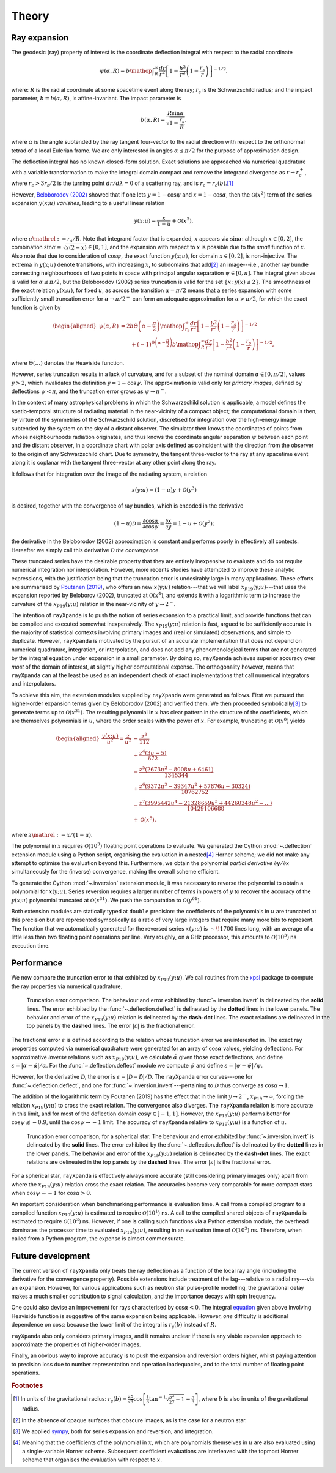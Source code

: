 .. _theory:

Theory
======

Ray expansion
-------------

The geodesic (ray) property of interest is the coordinate deflection integral
with respect to the radial coordinate

.. math::

    \psi(\alpha,R) = b\mathop{\int}_{R}^{\infty}\frac{dr}{r^{2}}\left[1 - \frac{b^{2}}{r^{2}}\left(1-\frac{r_{s}}{r}\right)\right]^{-1/2},

where: :math:`R` is the radial coordinate at some spacetime event along the ray;
:math:`r_{s}` is the Schwarzschild radius; and the impact parameter,
:math:`b=b(\alpha,R)`, is affine-invariant. The impact parameter is

.. math::

    b(\alpha, R) = \frac{R\sin\alpha}{\sqrt{1-\frac{r_{s}}{R}}},

where :math:`\alpha` is the angle subtended by the ray tangent four-vector to
the radial direction with respect to the orthonormal tetrad of a local
Eulerian frame. We are only interested in angles :math:`\alpha\leq\pi/2` for
the purpose of approximation design.

The deflection integral has no known closed-form solution. Exact solutions
are approached via numerical quadrature with a variable transformation
to make the integral domain compact and remove the integrand divergence as
:math:`r\to r_{c}^{+}`, where :math:`r_{c}>3r_{s}/2` is the turning point
:math:`dr/d\lambda=0` of a scattering ray, and is :math:`r_{c}=r_{c}(b)`.\ [#]_

However, `Beloborodov (2002)`_ showed that if one lets :math:`y=1-\cos\psi` and
:math:`x=1-\cos\alpha`, then the :math:`\mathcal{O}(x^{2})` term of the
series expansion :math:`y(x;u)` *vanishes*, leading to a useful linear relation

.. _`Beloborodov (2002)`: https://ui.adsabs.harvard.edu/abs/2002ApJ...566L..85B/abstract

.. math::

    y(x;u) = \frac{x}{1-u}+\mathcal{O}(x^{3}),

where :math:`u\mathrel{:=}r_{s}/R`. Note that integrand factor that is
expanded, :math:`x` appears via :math:`\sin\alpha`: although :math:`x\in[0,2]`,
the combination :math:`\sin\alpha=\sqrt{x(2-x)}\in[0,1]`, and the expansion
with respect to :math:`x` is possible due to the *small* function of :math:`x`.
Also note that due to consideration of :math:`\cos\psi`, the exact function
:math:`y(x;u)`, for domain :math:`x\in[0,2]`, is non-injective. The extrema
in :math:`y(x;u)` denote transitions, with increasing :math:`x`, to subdomains
that add\ [#]_ an image---i.e., another ray bundle connecting neighbourhoods of
two points in space with principal angular separation :math:`\psi\in[0,\pi]`.
The integral given above is valid for :math:`\alpha\leq\pi/2`, but the
Beloborodov (2002) series truncation is valid for the set
:math:`\{x\colon\;y(x)\leq2\}`.
The smoothness of the exact relation :math:`y(x;u)`, for fixed :math:`u`, as
across the transition :math:`\alpha=\pi/2` means that a series expansion
with some sufficiently small truncation error for :math:`\alpha\to\pi/2^{-}`
can form an adequate approximation for :math:`\alpha>\pi/2`, for which the
exact function is given by

.. _equation:
.. math::
    \begin{aligned}
    \psi(\alpha,R) &= 2b\Theta\left(\alpha - \frac{\pi}{2}\right)\mathop{\int}_{r_{c}}^{\infty}\frac{dr}{r^{2}}\left[1 - \frac{b^{2}}{r^{2}}\left(1-\frac{r_{s}}{r}\right)\right]^{-1/2}\\
                     &\qquad + (-1)^{\Theta\left(\alpha - \frac{\pi}{2}\right)}b\mathop{\int}_{R}^{\infty}\frac{dr}{r^{2}}\left[1 - \frac{b^{2}}{r^{2}}\left(1-\frac{r_{s}}{r}\right)\right]^{-1/2},
    \end{aligned}

where :math:`\Theta(\ldots)` denotes the Heaviside function.

However, series truncation results in a lack of curvature, and for a subset of
the nominal domain :math:`\alpha\in[0,\pi/2]`, values :math:`y>2`, which
invalidates the definition :math:`y=1-\cos\psi`. The approximation is valid
only for *primary images*, defined by deflections :math:`\psi<\pi`, and the
truncation error grows as :math:`\psi\to\pi^{-}`.

In the context of many astrophysical
problems in which the Schwarzschild solution is applicable, a model
defines the spatio-temporal structure of radiating material in the
near-vicinity of a compact object; the computational domain is then, by virtue
of the symmetries of the Schwarzschild solution, discretised for integration
over the high-energy image subtended by the system on the sky of a distant
observer. The simulator then knows the coordinates of points from whose
neighbourhoods radiation originates, and thus knows the coordinate angular
separation :math:`\psi` between each point and the distant observer, in a
coordinate chart with polar axis defined as coincident with the direction
from the observer to the origin of any Schwarzschild chart. Due to symmetry,
the tangent three-vector to the ray at any spacetime event along it is coplanar
with the tangent three-vector at any other point along the ray.

It follows that for integration over the image of the radiating system, a
relation

.. math::

    x(y;u) = (1-u)y+\mathcal{O}(y^{3})

is desired, together with the convergence of ray bundles, which is encoded
in the derivative

.. math::

    (1-u)\mathcal{D}= \frac{\partial\cos\alpha}{\partial\cos\psi}
                    = \frac{\partial x}{\partial y}
                    = 1-u + \mathcal{O}(y^{2});

the derivative in the Beloborodov (2002) approximation is constant and
performs poorly in effectively all contexts. Hereafter we simply call this
derivative :math:`\mathcal{D}` *the convergence*.

These truncated series have the desirable property that they
are entirely inexpensive to evaluate and do not require numerical
integration nor interpolation. However, more recents studies have attempted
to improve these analytic expressions, with the justification being that
the truncation error is undesirably large in many applications. These efforts
are summarised by `Poutanen (2019)`_, who offers an new :math:`x(y;u)`
relation---that we will label :math:`x_{P19}(y;u)`---that uses the expansion
reported by Beloborov (2002), truncated at :math:`\mathcal{O}(x^{4})`, and
extends it with a logarithmic term to increase the curvature of the
:math:`x_{P19}(y;u)` relation in the near-vicinity of :math:`y\to2^{-}`.

.. _`Poutanen (2019)`: https://ui.adsabs.harvard.edu/abs/2019arXiv190905732P/abstract

The intention of ``rayXpanda`` is to push the notion of series expansion to
a practical limit, and provide functions that can be compiled and executed
somewhat inexpensively. The :math:`x_{P19}(y;u)` relation is fast, argued to be
sufficiently accurate in the majority of statistical contexts involving primary
images and (real or simulated) observations, and simple to duplicate. However,
``rayXpanda``  is motivated by the pursuit of an accurate implementation that
does not depend on numerical quadrature, integration, or interpolation, and
does not add any phenomenological terms that are not generated by the integral
equation under expansion in a small parameter. By doing so, ``rayXpanda``
achieves superior accuracy over *most* of the domain of interest, at
slightly higher computational expense. The orthogonality however, means that
``rayXpanda`` can at the least be used as an independent check of exact
implementations that call numerical integrators and interpolators.

To achieve this aim, the extension modules supplied by ``rayXpanda`` were
generated as follows. First we pursued the higher-order expansion terms given
by Beloborodov (2002) and verified them. We then proceeded symbolically\ [#]_
to generate terms up to :math:`\mathcal{O}(x^{31})`. The resulting polynomial
in :math:`x` has clear pattern in the structure of the coefficients, which are
themselves polynomials in :math:`u`, where the order scales with the
power of :math:`x`. For example, truncating at :math:`\mathcal{O}(x^{8})`
yields

.. math::
    \begin{aligned}
    \frac{y(x;u)}{u^{2}} = \frac{z}{u^{2}} &- \frac{z^{3}}{112}\\
               &+\frac{z^{4}(3u - 5)}{672}\\
               &-\frac{z^{5}(2673u^2 - 8008u + 6461)}{1345344}\\
               &+\frac{z^{6}(9372u^3 - 39347u^2 + 57876u - 30324)}{10762752}\\
               &-\frac{z^{7}(3995442u^4 - 21328659u^3 + 44260348u^2-\ldots)}{10429106688}\\
               &+\mathcal{O}(x^{8}),
    \end{aligned}

where :math:`z\mathrel{:=}x/(1-u)`.

The polynomial in :math:`x` requires :math:`\mathcal{O}(10^{3})` floating
point operations to evaluate. We generated the Cython :mod:`~.deflection`
extension module using a Python script, organising the evaluation in a
nested\ [#]_ Horner scheme; we did not make any attempt to optimise the
evaluation beyond this. Furthermore, we obtain the polynomial *partial
derivative* :math:`\partial y/\partial x` simultaneously for the
(inverse) convergence, making the overall scheme efficient.

To generate the Cython :mod:`~.inversion` extension module, it was necessary
to reverse the polynomial to obtain a polynomial for :math:`x(y;u)`. Series
reversion requires a larger number of terms in powers of :math:`y` to recover
the accuracy of the :math:`y(x;u)` polynomial truncated at
:math:`\mathcal{O}(x^{31})`. We push the computation to
:math:`\mathcal{O}(y^{61})`.

Both extension modules are statically typed at ``double`` precision: the
coefficients of the polynomials in :math:`u` are truncated at this precision
but are represented symbolically as a ratio of very large integers that
require many more bits to represent. The function that we automatically
generated for the reversed series :math:`x(y;u)` is :math:`\sim\!1700` lines
long, with an average of a little less than two floating point operations per
line. Very roughly, on a GHz processor, this amounts to
:math:`\mathcal{O}(10^{3})` ns execution time.


Performance
-----------

We now compare the truncation error to that exhibited by :math:`x_{P19}(y;u)`.
We call routines from the xpsi_ package to compute the ray properties via
numerical quadrature.

.. _xpsi: https://github.com/ThomasEdwardRiley/xpsi

.. figure:: primary_image_performance.png
    :figwidth: 100 %

    Truncation error comparison.
    The behaviour and error exhibited by
    :func:`~.inversion.invert` is delineated by the **solid** lines. The error
    exhibited by the :func:`~.deflection.deflect` is delineated by the **dotted**
    lines in the lower panels.
    The behavior and error of the :math:`x_{P19}(y;u)` relation is delineated
    by the **dash-dot** lines. The exact relations are delineated in the top
    panels by the **dashed** lines. The error :math:`|\varepsilon|` is the
    fractional error.

The fractional error :math:`\varepsilon` is defined according to the relation
whose truncation error we are interested in. The exact ray properties
computed via numerical quadrature were generated for an
array of :math:`\cos\alpha` values, yielding deflections. For approximative
*inverse* relations such as :math:`x_{P19}(y;u)`, we calculate
:math:`\tilde{\alpha}` given those exact deflections, and define
:math:`\varepsilon=|\alpha - \tilde{\alpha}|/\alpha`. For the
:func:`~.deflection.deflect` module we compute :math:`\tilde{\psi}` and define
:math:`\varepsilon=|\psi - \tilde{\psi}|/\psi`.

However, for the derivative :math:`\mathcal{D}`, the error is
:math:`\varepsilon=|\mathcal{D} - \tilde{\mathcal{D}}|/\mathcal{D}`. The
``rayXpanda`` error curves---one for :func:`~.deflection.deflect`, and one
for :func:`~.inversion.invert`---pertaining to :math:`\mathcal{D}` thus
converge as :math:`\cos\alpha\to1`.

The addition of the logarithmic term by Poutanen (2019) has the effect
that in the limit :math:`y\to2^{-}`, :math:`x_{P19}\to\infty`, forcing
the relation :math:`x_{P19}(y;u)` to cross the exact relation. The
convergence also diverges. The ``rayXpanda`` relation is more accurate in this
limit, and for most of the deflection domain :math:`\cos\psi\in[-1,1]`.
However, the :math:`x_{P19}(y;u)` performs better for
:math:`\cos\psi\lesssim-0.9`, until the :math:`\cos\psi\to-1` limit. The
accuracy of ``rayXpanda`` relative to :math:`x_{P19}(y;u)` is a function of
:math:`u`.

.. figure:: spherical_star_performance.png
    :figwidth: 100 %

    Truncation error comparison, for a spherical star.
    The behaviour and error exhibited by
    :func:`~.inversion.invert` is delineated by the **solid** lines. The error
    exhibited by the :func:`~.deflection.deflect` is delineated by the **dotted**
    lines in the lower panels.
    The behavior and error of the :math:`x_{P19}(y;u)` relation is delineated
    by the **dash-dot** lines. The exact relations are delineated in the top
    panels by the **dashed** lines. The error :math:`|\varepsilon|` is the
    fractional error.

For a spherical star, ``rayXpanda`` is effectively always more accurate (still
considering primary images only) apart from where the :math:`x_{P19}(y;u)`
relation cross the exact relation. The accuracies become very comparable
for more compact stars when :math:`\cos\psi\to-1` for :math:`\cos\alpha>0`.

An important consideration when benchmarking performance is evaluation time.
A call from a compiled program to a compiled function :math:`x_{P19}(y;u)`
is estimated to require :math:`\mathcal{O}(10^{1})` ns. A call to the compiled
shared objects of ``rayXpanda`` is estimated to require
:math:`\mathcal{O}(10^{3})` ns. However, if one is calling such functions via
a Python extension module, the overhead dominates the processor time to
evaluated :math:`x_{P19}(y;u)`, resulting in an evaluation time of
:math:`\mathcal{O}(10^{3})` ns. Therefore, when called from a Python program,
the expense is almost commensurate.

Future development
------------------

The current version of ``rayXpanda`` only treats the ray deflection as a
function of the local ray angle (including the derivative for the convergence
property). Possible extensions include treatment of the lag---relative to a
radial ray---via an expansion. However, for various applications such as
neutron star pulse-profile modelling, the gravitational delay makes a much
smaller contribution to signal calculation, and the importance decays with spin
frequency.

One could also devise an improvement for rays characterised by
:math:`\cos\alpha<0`. The integral equation_ given above involving
Heaviside function is suggestive of the same expansion being applicable.
However, *one* difficulty is additional dependence on :math:`\cos\alpha`
because the lower limit of the integral is :math:`r_{c}(b)` instead of
:math:`R`.

``rayXpanda`` also only considers primary images, and it remains unclear if
there is any viable expansion approach to approximate the properties of
higher-order images.

Finally, an obvious way to improve accuracy is to push the expansion and
reversion orders higher, whilst paying attention to precision loss due to
number representation and operation inadequacies, and to the total number of
floating point operations.

.. rubric:: Footnotes

.. [#] In units of the gravitational radius: :math:`r_{c}(b)=\frac{2b}{\sqrt{3}}\cos\left[\frac{1}{3}\tan^{-1}\sqrt{\frac{b^{2}}{27} - 1} - \frac{\pi}{3}\right]`, where :math:`b` is also in units of the gravitational radius.

.. [#] In the absence of opaque surfaces that obscure images, as is the case
       for a neutron star.

.. [#] We applied sympy_, both for series expansion and reversion, and
       integration.

.. [#] Meaning that the coefficients of the polynomial in :math:`x`, which
       are polynomials themselves in :math:`u` are also evaluated using a
       single-variable Horner scheme. Subsequent coefficient evaluations are
       interleaved with the topmost Horner scheme that organises the evaluation
       with respect to :math:`x`.

.. _sympy: https://docs.sympy.org/latest
